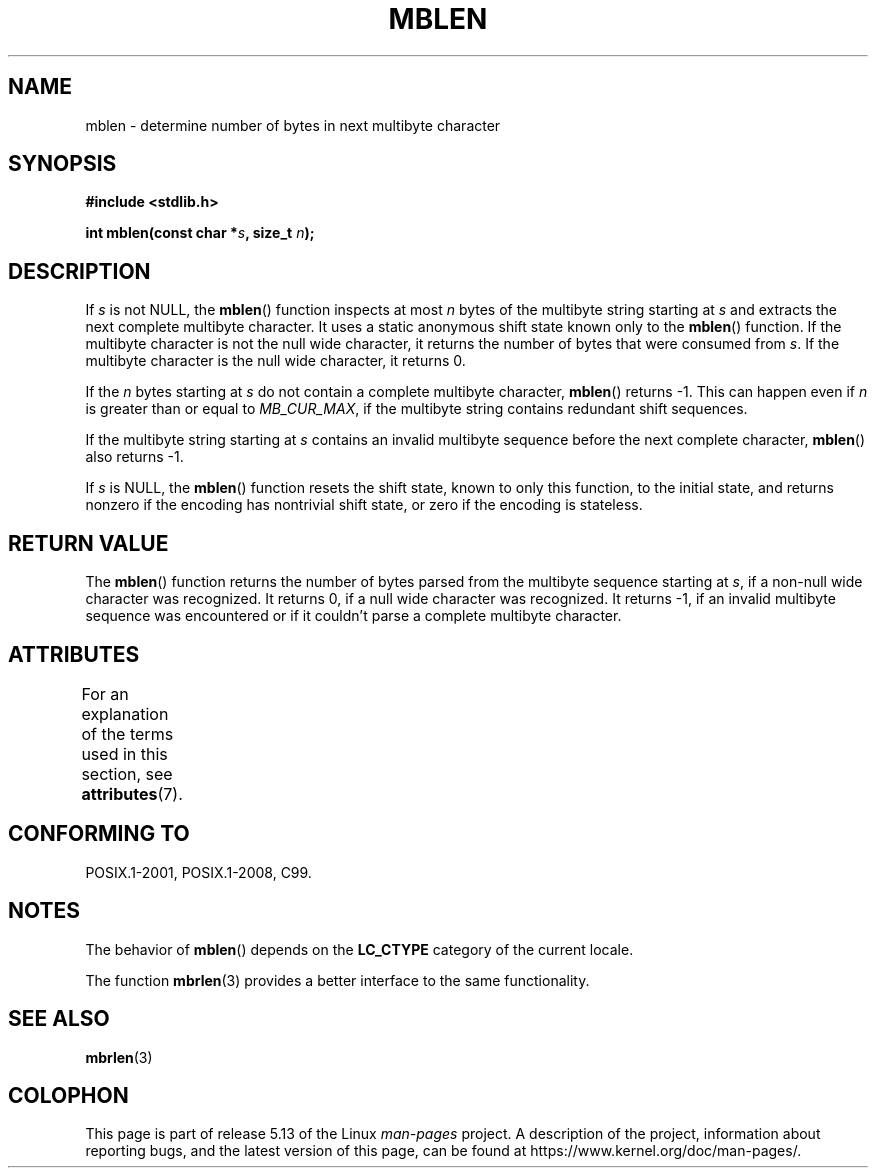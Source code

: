 .\" Copyright (c) Bruno Haible <haible@clisp.cons.org>
.\"
.\" %%%LICENSE_START(GPLv2+_DOC_ONEPARA)
.\" This is free documentation; you can redistribute it and/or
.\" modify it under the terms of the GNU General Public License as
.\" published by the Free Software Foundation; either version 2 of
.\" the License, or (at your option) any later version.
.\" %%%LICENSE_END
.\"
.\" References consulted:
.\"   GNU glibc-2 source code and manual
.\"   Dinkumware C library reference http://www.dinkumware.com/
.\"   OpenGroup's Single UNIX specification http://www.UNIX-systems.org/online.html
.\"   ISO/IEC 9899:1999
.\"
.TH MBLEN 3  2021-03-22 "GNU" "Linux Programmer's Manual"
.SH NAME
mblen \- determine number of bytes in next multibyte character
.SH SYNOPSIS
.nf
.B #include <stdlib.h>
.PP
.BI "int mblen(const char *" s ", size_t " n );
.fi
.SH DESCRIPTION
If
.I s
is not NULL, the
.BR mblen ()
function inspects at most
.I n
bytes of the multibyte string starting at
.I s
and extracts the
next complete multibyte character.
It uses a static anonymous shift state known only to the
.BR mblen ()
function.
If the multibyte character is not the null wide
character, it returns the number of bytes that were consumed from
.IR s .
If the multibyte character is the null wide character, it returns 0.
.PP
If the
.IR n
bytes starting at
.I s
do not contain a complete multibyte
character,
.BR mblen ()
returns \-1.
This can happen even if
.I n
is greater than or equal to
.IR MB_CUR_MAX ,
if the multibyte string contains redundant shift sequences.
.PP
If the multibyte string starting at
.I s
contains an invalid multibyte
sequence before the next complete character,
.BR mblen ()
also returns \-1.
.PP
If
.I s
is NULL, the
.BR mblen ()
function
.\" The Dinkumware doc and the Single UNIX specification say this, but
.\" glibc doesn't implement this.
resets the shift state, known to only this function, to the initial state, and
returns nonzero if the encoding has nontrivial shift state, or zero if the
encoding is stateless.
.SH RETURN VALUE
The
.BR mblen ()
function returns the number of
bytes parsed from the multibyte
sequence starting at
.IR s ,
if a non-null wide character was recognized.
It returns 0, if a null wide character was recognized.
It returns \-1, if an
invalid multibyte sequence was encountered or if it couldn't parse a complete
multibyte character.
.SH ATTRIBUTES
For an explanation of the terms used in this section, see
.BR attributes (7).
.ad l
.nh
.TS
allbox;
lbx lb lb
l l l.
Interface	Attribute	Value
T{
.BR mblen ()
T}	Thread safety	MT-Unsafe race
.TE
.hy
.ad
.sp 1
.SH CONFORMING TO
POSIX.1-2001, POSIX.1-2008, C99.
.SH NOTES
The behavior of
.BR mblen ()
depends on the
.B LC_CTYPE
category of the
current locale.
.PP
The function
.BR mbrlen (3)
provides a better interface to the same
functionality.
.SH SEE ALSO
.BR mbrlen (3)
.SH COLOPHON
This page is part of release 5.13 of the Linux
.I man-pages
project.
A description of the project,
information about reporting bugs,
and the latest version of this page,
can be found at
\%https://www.kernel.org/doc/man\-pages/.
